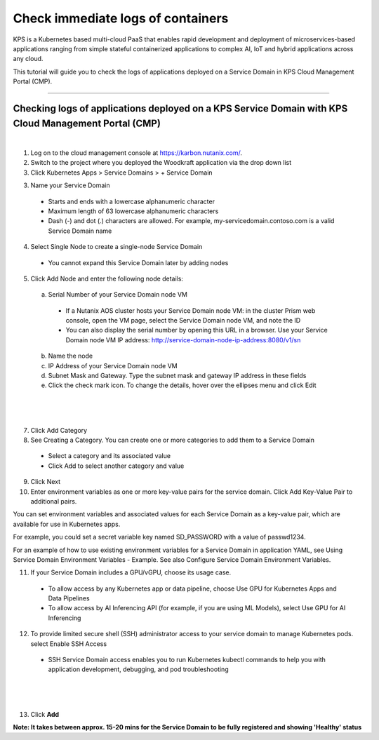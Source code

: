 Check immediate logs of containers
====================================================================

KPS is a Kubernetes based multi-cloud PaaS that enables rapid
development and deployment of microservices-based applications ranging
from simple stateful containerized applications to complex AI, IoT and
hybrid applications across any cloud.

This tutorial will guide you to check the logs of applications deployed on a 
Service Domain in KPS Cloud Management Portal (CMP).

--------------

Checking logs of applications deployed on a KPS Service Domain with KPS Cloud Management Portal (CMP)
-------------------------------------------
|
1. Log on to the cloud management console at https://karbon.nutanix.com/.

2. Switch to the project where you deployed the Woodkraft application via the drop down list

3. Click Kubernetes Apps > Service Domains > + Service Domain

3. Name your Service Domain

  * Starts and ends with a lowercase alphanumeric character
  * Maximum length of 63 lowercase alphanumeric characters
  * Dash (-) and dot (.) characters are allowed. For example, my-servicedomain.contoso.com is a valid Service Domain name

4. Select Single Node to create a single-node Service Domain
  * You cannot expand this Service Domain later by adding nodes

5. Click Add Node and enter the following node details:
  a. Serial Number of your Service Domain node VM
    * If a Nutanix AOS cluster hosts your Service Domain node VM: in the cluster Prism web console, open the VM page, select the Service Domain node VM, and note the ID
    * You can also display the serial number by opening this URL in a browser. Use your Service Domain node VM IP address: http://service-domain-node-ip-address:8080/v1/sn
  b. Name the node
  c. IP Address of your Service Domain node VM
  d. Subnet Mask and Gateway. Type the subnet mask and gateway IP address in these fields
  e. Click the check mark icon. To change the details, hover over the ellipses menu and click Edit

|
.. figure:: img/kpsaddsd01.png
   :alt: Add SD 01   
|

7. Click Add Category 

8. See Creating a Category. You can create one or more categories to add them to a Service Domain
  * Select a category and its associated value
  * Click Add to select another category and value

9. Click Next

10. Enter environment variables as one or more key-value pairs for the service domain. Click Add Key-Value Pair to additional pairs.

You can set environment variables and associated values for each Service Domain as a key-value pair, which are available for use in Kubernetes apps.

For example, you could set a secret variable key named SD_PASSWORD with a value of passwd1234.

For an example of how to use existing environment variables for a Service Domain in application YAML, see Using Service Domain Environment Variables - Example. See also Configure Service Domain Environment Variables.

11. If your Service Domain includes a GPU/vGPU, choose its usage case.
  * To allow access by any Kubernetes app or data pipeline, choose Use GPU for Kubernetes Apps and Data Pipelines
  * To allow access by AI Inferencing API (for example, if you are using ML Models), select Use GPU for AI Inferencing

12. To provide limited secure shell (SSH) administrator access to your service domain to manage Kubernetes pods. select Enable SSH Access
  * SSH Service Domain access enables you to run Kubernetes kubectl commands to help you with application development, debugging, and pod troubleshooting

|
.. figure:: img/kpsaddsd02.png
   :alt: Add SD 02   
|

13. Click **Add**

**Note: It takes between approx. 15-20 mins for the Service Domain to be fully registered and showing 'Healthy' status** 
